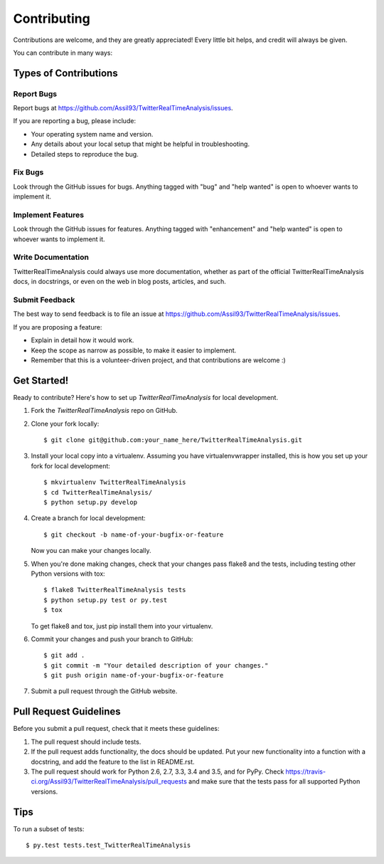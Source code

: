 .. highlight:: shell

============
Contributing
============

Contributions are welcome, and they are greatly appreciated! Every
little bit helps, and credit will always be given.

You can contribute in many ways:

Types of Contributions
----------------------

Report Bugs
~~~~~~~~~~~

Report bugs at https://github.com/Assil93/TwitterRealTimeAnalysis/issues.

If you are reporting a bug, please include:

* Your operating system name and version.
* Any details about your local setup that might be helpful in troubleshooting.
* Detailed steps to reproduce the bug.

Fix Bugs
~~~~~~~~

Look through the GitHub issues for bugs. Anything tagged with "bug"
and "help wanted" is open to whoever wants to implement it.

Implement Features
~~~~~~~~~~~~~~~~~~

Look through the GitHub issues for features. Anything tagged with "enhancement"
and "help wanted" is open to whoever wants to implement it.

Write Documentation
~~~~~~~~~~~~~~~~~~~

TwitterRealTimeAnalysis could always use more documentation, whether as part of the
official TwitterRealTimeAnalysis docs, in docstrings, or even on the web in blog posts,
articles, and such.

Submit Feedback
~~~~~~~~~~~~~~~

The best way to send feedback is to file an issue at https://github.com/Assil93/TwitterRealTimeAnalysis/issues.

If you are proposing a feature:

* Explain in detail how it would work.
* Keep the scope as narrow as possible, to make it easier to implement.
* Remember that this is a volunteer-driven project, and that contributions
  are welcome :)

Get Started!
------------

Ready to contribute? Here's how to set up `TwitterRealTimeAnalysis` for local development.

1. Fork the `TwitterRealTimeAnalysis` repo on GitHub.
2. Clone your fork locally::

    $ git clone git@github.com:your_name_here/TwitterRealTimeAnalysis.git

3. Install your local copy into a virtualenv. Assuming you have virtualenvwrapper installed, this is how you set up your fork for local development::

    $ mkvirtualenv TwitterRealTimeAnalysis
    $ cd TwitterRealTimeAnalysis/
    $ python setup.py develop

4. Create a branch for local development::

    $ git checkout -b name-of-your-bugfix-or-feature

   Now you can make your changes locally.

5. When you're done making changes, check that your changes pass flake8 and the tests, including testing other Python versions with tox::

    $ flake8 TwitterRealTimeAnalysis tests
    $ python setup.py test or py.test
    $ tox

   To get flake8 and tox, just pip install them into your virtualenv.

6. Commit your changes and push your branch to GitHub::

    $ git add .
    $ git commit -m "Your detailed description of your changes."
    $ git push origin name-of-your-bugfix-or-feature

7. Submit a pull request through the GitHub website.

Pull Request Guidelines
-----------------------

Before you submit a pull request, check that it meets these guidelines:

1. The pull request should include tests.
2. If the pull request adds functionality, the docs should be updated. Put
   your new functionality into a function with a docstring, and add the
   feature to the list in README.rst.
3. The pull request should work for Python 2.6, 2.7, 3.3, 3.4 and 3.5, and for PyPy. Check
   https://travis-ci.org/Assil93/TwitterRealTimeAnalysis/pull_requests
   and make sure that the tests pass for all supported Python versions.

Tips
----

To run a subset of tests::

$ py.test tests.test_TwitterRealTimeAnalysis

